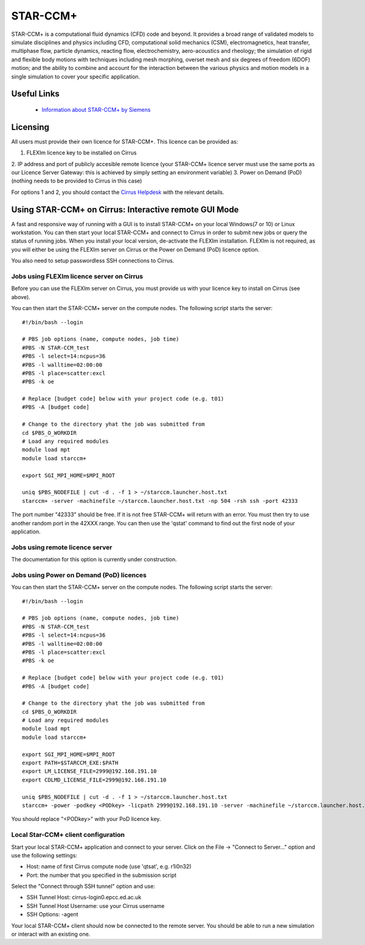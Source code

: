 STAR-CCM+
=========

STAR-CCM+ is a computational fluid dynamics (CFD) code and beyond.  It
provides a broad range of validated models to simulate disciplines and
physics including CFD, computational solid mechanics (CSM),
electromagnetics, heat transfer, multiphase flow, particle dynamics,
reacting flow, electrochemistry, aero-acoustics and rheology; the
simulation of rigid and flexible body motions with techniques
including mesh morphing, overset mesh and six degrees of freedom
(6DOF) motion; and the ability to combine and account for the
interaction between the various physics and motion models in a single
simulation to cover your specific application.

Useful Links
------------

 * `Information about STAR-CCM+ by Siemens <https://mdx.plm.automation.siemens.com/star-ccm-plus>`__

Licensing
---------

All users must provide their own licence for STAR-CCM+. This licence 
can be provided as:

1. FLEXlm licence key to be installed on Cirrus
2. IP address and port of publicly accesible remote licence (your STAR-CCM+ licence server must use the same ports
as our Licence Server Gateway: this is achieved by simply setting an environment variable)
3. Power on Demand (PoD) (nothing needs to be provided to Cirrus in this case)

For options 1 and 2, you should contact the `Cirrus Helpdesk <mailto:support@cirrus.ac.uk>`_
with the relevant details.

Using STAR-CCM+ on Cirrus: Interactive remote GUI Mode
------------------------------------------------------

A fast and responsive way of running with a GUI is to install
STAR-CCM+ on your local Windows(7 or 10) or Linux workstation. You can
then start your local STAR-CCM+ and connect to Cirrus in order to
submit new jobs or query the status of running jobs. When you install
your local version, de-activate the FLEXIm installation. FLEXIm is not
required, as you will either be using the FLEXIm server on Cirrus 
or the Power on Demand (PoD) licence option.

You also need to setup passwordless SSH connections to Cirrus.

Jobs using FLEXlm licence server on Cirrus
^^^^^^^^^^^^^^^^^^^^^^^^^^^^^^^^^^^^^^^^^^

Before you can use the FLEXlm server on Cirrus, you must provide us with
your licence key to install on Cirrus (see above).

You can then start the STAR-CCM+ server on the compute nodes. The
following script starts the server:


::

   #!/bin/bash --login
   
   # PBS job options (name, compute nodes, job time)
   #PBS -N STAR-CCM_test
   #PBS -l select=14:ncpus=36
   #PBS -l walltime=02:00:00
   #PBS -l place=scatter:excl
   #PBS -k oe    

   # Replace [budget code] below with your project code (e.g. t01)
   #PBS -A [budget code]

   # Change to the directory yhat the job was submitted from
   cd $PBS_O_WORKDIR
   # Load any required modules
   module load mpt
   module load starccm+

   export SGI_MPI_HOME=$MPI_ROOT

   uniq $PBS_NODEFILE | cut -d . -f 1 > ~/starccm.launcher.host.txt
   starccm+ -server -machinefile ~/starccm.launcher.host.txt -np 504 -rsh ssh -port 42333


The port number "42333" should be free. If it is not free STAR-CCM+
will return with an error. You must then try to use another random
port in the 42XXX range. You can then use the 'qstat' command to find
out the first node of your application.

Jobs using remote licence server
^^^^^^^^^^^^^^^^^^^^^^^^^^^^^^^^

The documentation for this option is currently under construction.

Jobs using Power on Demand (PoD) licences
^^^^^^^^^^^^^^^^^^^^^^^^^^^^^^^^^^^^^^^^^

You can then start the STAR-CCM+ server on the compute nodes. The
following script starts the server:


::

   #!/bin/bash --login
   
   # PBS job options (name, compute nodes, job time)
   #PBS -N STAR-CCM_test
   #PBS -l select=14:ncpus=36
   #PBS -l walltime=02:00:00
   #PBS -l place=scatter:excl
   #PBS -k oe    

   # Replace [budget code] below with your project code (e.g. t01)
   #PBS -A [budget code]

   # Change to the directory yhat the job was submitted from
   cd $PBS_O_WORKDIR
   # Load any required modules
   module load mpt
   module load starccm+

   export SGI_MPI_HOME=$MPI_ROOT
   export PATH=$STARCCM_EXE:$PATH
   export LM_LICENSE_FILE=2999@192.168.191.10
   export CDLMD_LICENSE_FILE=2999@192.168.191.10

   uniq $PBS_NODEFILE | cut -d . -f 1 > ~/starccm.launcher.host.txt
   starccm+ -power -podkey <PODkey> -licpath 2999@192.168.191.10 -server -machinefile ~/starccm.launcher.host.txt -np 504 -rsh ssh -port 42333

You should replace "<PODkey>" with your PoD licence key.

Local Star-CCM+ client configuration
^^^^^^^^^^^^^^^^^^^^^^^^^^^^^^^^^^^^

Start your local STAR-CCM+ application and connect to your
server. Click on the File -> "Connect to Server..." option and use the
following settings:

* Host: name of first Cirrus compute node (use 'qtsat', e.g. r1i0n32)
* Port: the number that you specified in the submission script

Select the "Connect through SSH tunnel" option and use:

* SSH Tunnel Host: cirrus-login0.epcc.ed.ac.uk
* SSH Tunnel Host Username: use your Cirrus username
* SSH Options: -agent

Your local STAR-CCM+ client should now be connected to the remote
server. You should be able to run a new simulation or interact with an
existing one.

